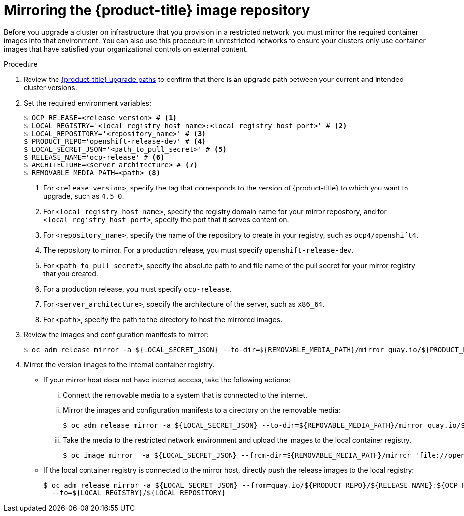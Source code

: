 // Module included in the following assemblies:
//
// * updating/updating-restricted-network-cluster.adoc

[id="update-mirror-repository_{context}"]
= Mirroring the {product-title} image repository

Before you upgrade a cluster on infrastructure that you provision in a restricted network, you must mirror the required container images into that environment. You can also use this procedure in unrestricted networks to ensure your clusters only use container images that have satisfied your organizational controls on external content.

.Procedure

. Review the link:https://access.redhat.com/solutions/4583231[{product-title} upgrade paths] to confirm that there is an upgrade path between your current and intended cluster versions.

. Set the required environment variables:
+
----
$ OCP_RELEASE=<release_version> # <1>
$ LOCAL_REGISTRY='<local_registry_host_name>:<local_registry_host_port>' # <2>
$ LOCAL_REPOSITORY='<repository_name>' # <3>
$ PRODUCT_REPO='openshift-release-dev' # <4>
$ LOCAL_SECRET_JSON='<path_to_pull_secret>' # <5>
$ RELEASE_NAME='ocp-release' # <6>
$ ARCHITECTURE=<server_architecture> # <7>
$ REMOVABLE_MEDIA_PATH=<path> <8>
----
<1> For `<release_version>`, specify the tag that corresponds to the version of {product-title} to which you want to upgrade, such as `4.5.0`.
<2> For `<local_registry_host_name>`, specify the registry domain name for your mirror
repository, and for `<local_registry_host_port>`, specify the port that it
serves content on.
<3> For `<repository_name>`, specify the name of the repository to create in your
registry, such as `ocp4/openshift4`.
<4> The repository to mirror. For a production release, you must specify
`openshift-release-dev`.
<5> For `<path_to_pull_secret>`, specify the absolute path to and file name of
the pull secret for your mirror registry that you created.
<6> For a production release, you must specify
`ocp-release`.
<7> For `<server_architecture>`, specify the architecture of the server, such as `x86_64`.
<8> For `<path>`, specify the path to the directory to host the mirrored images.

. Review the images and configuration manifests to mirror:
+
----
$ oc adm release mirror -a ${LOCAL_SECRET_JSON} --to-dir=${REMOVABLE_MEDIA_PATH}/mirror quay.io/${PRODUCT_REPO}/${RELEASE_NAME}:${OCP_RELEASE}-${ARCHITECTURE} --dry-run
----
. Mirror the version images to the internal container registry.
** If your mirror host does not have internet access, take the following actions:
... Connect the removable media to a system that is connected to the internet.
... Mirror the images and configuration manifests to a directory on the removable media:
+
----
$ oc adm release mirror -a ${LOCAL_SECRET_JSON} --to-dir=${REMOVABLE_MEDIA_PATH}/mirror quay.io/${PRODUCT_REPO}/${RELEASE_NAME}:${OCP_RELEASE}-${ARCHITECTURE}
----
... Take the media to the restricted network environment and upload the images to the local container registry.
+
----
$ oc image mirror  -a ${LOCAL_SECRET_JSON} --from-dir=${REMOVABLE_MEDIA_PATH}/mirror 'file://openshift/release:${OCP_RELEASE}*' ${LOCAL_REGISTRY}/${LOCAL_REPOSITORY}
----
** If the local container registry is connected to the mirror host, directly push the release images to the local registry:
+
----
$ oc adm release mirror -a ${LOCAL_SECRET_JSON} --from=quay.io/${PRODUCT_REPO}/${RELEASE_NAME}:${OCP_RELEASE}-${ARCHITECTURE} \
  --to=${LOCAL_REGISTRY}/${LOCAL_REPOSITORY}
----
